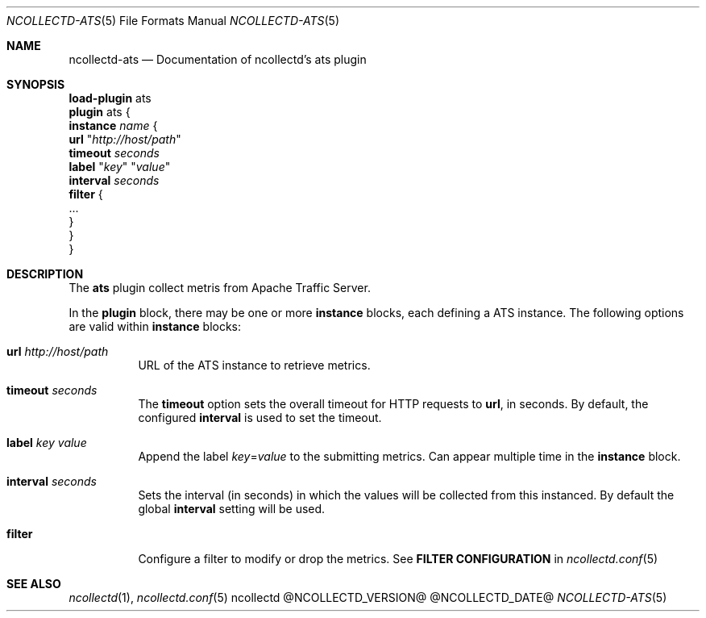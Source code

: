 .\" SPDX-License-Identifier: GPL-2.0-only
.Dd @NCOLLECTD_DATE@
.Dt NCOLLECTD-ATS 5
.Os ncollectd @NCOLLECTD_VERSION@
.Sh NAME
.Nm ncollectd-ats
.Nd Documentation of ncollectd's ats plugin
.Sh SYNOPSIS
.Bd -literal -compact
\fBload-plugin\fP ats
\fBplugin\fP ats {
    \fBinstance\fP \fIname\fP {
        \fBurl\fP "\fIhttp://host/path\fP"
        \fBtimeout\fP \fIseconds\fP
        \fBlabel\fP "\fIkey\fP" "\fIvalue\fP"
        \fBinterval\fP \fIseconds\fP
        \fBfilter\fP {
            ...
        }
    }
}
.Ed
.Sh DESCRIPTION
The \fBats\fP plugin collect metris from Apache Traffic Server.
.Pp
In the \fBplugin\fP block, there may be one or more \fBinstance\fP blocks,
each defining a ATS instance.
The following options are valid within \fBinstance\fP blocks:
.Bl -tag -width Ds
.It \fBurl\fP "\fIhttp://host/path\fP"
URL of the ATS instance to retrieve metrics.
.It \fBtimeout\fP \fIseconds\fP
The \fBtimeout\fP option sets the overall timeout for HTTP requests to
\fBurl\fP, in seconds.
By default, the configured \fBinterval\fP is used to set the timeout.
.It \fBlabel\fP "\fIkey\fP" "\fIvalue\fP"
Append the label \fIkey\fP=\fIvalue\fP to the submitting metrics.
Can appear multiple time in the \fBinstance\fP block.
.It \fBinterval\fP \fIseconds\fP
Sets the interval (in seconds) in which the values will be collected from this
instanced.
By default the global \fBinterval\fP setting will be used.
.It \fBfilter\fP
Configure a filter to modify or drop the metrics.
See \fBFILTER CONFIGURATION\fP in
.Xr ncollectd.conf 5
.El
.Sh "SEE ALSO"
.Xr ncollectd 1 ,
.Xr ncollectd.conf 5
